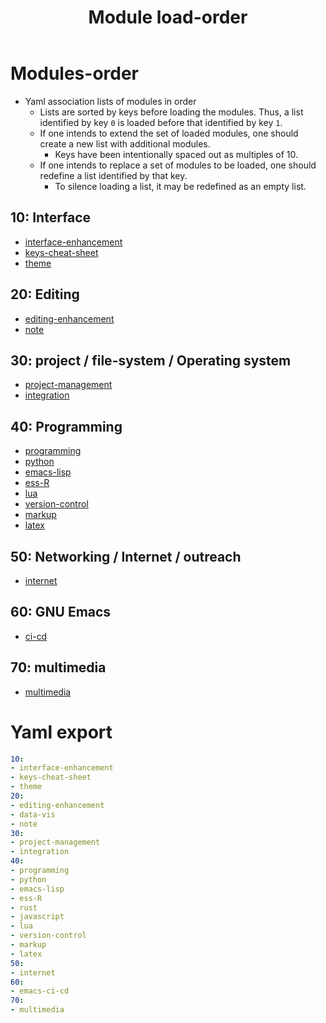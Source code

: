 
#+title: Module load-order
#+PROPERTY: header-args :tangle load-order.yml :mkdirp t :results no :eval no
#+auto_tangle: t

* Modules-order
- Yaml association lists of modules in order
  - Lists are sorted by keys before loading the modules. Thus, a list identified by key =0= is loaded before that identified by key =1=.
  - If one intends to extend the set of loaded modules, one should create a new list with additional modules.
    - Keys have been intentionally spaced out as multiples of 10.
  - If one intends to replace a set of modules to be loaded, one should redefine a list identified by that key.
    - To silence loading a list, it may be redefined as an empty list.

** 10: Interface
- [[file:pspmacs-interface-enhancement.org][interface-enhancement]]
- [[file:pspmacs-keys-cheat-sheet.org][keys-cheat-sheet]]
- [[file:pspmacs-theme.org][theme]]

** 20: Editing
- [[file:pspmacs-editing-enhancement.org][editing-enhancement]]
- [[file:pspmacs-note.org][note]]

** 30: project / file-system / Operating system
- [[file:pspmacs-project-management.org][project-management]]
- [[file:pspmacs-integration.org][integration]]

** 40: Programming
- [[file:pspmacs-programming.org][programming]]
- [[file:pspmacs-python.org][python]]
- [[file:pspmacs-emacs-lisp.org][emacs-lisp]]
- [[file:pspmacs-ess-R.org][ess-R]]
- [[file:pspmacs-lua.org][lua]]
- [[file:pspmacs-version-control.org][version-control]]
- [[file:pspmacs-markup.org][markup]]
- [[file:pspmacs-latex.org][latex]]

** 50: Networking / Internet / outreach
- [[file:pspmacs-internet.org][internet]]

** 60: GNU Emacs
- [[file:pspmacs-emacs-ci-cd.org][ci-cd]]

** 70: multimedia
- [[file:pspmacs-multimedia.org][multimedia]]

* Yaml export
#+begin_src yaml
  10:
  - interface-enhancement
  - keys-cheat-sheet
  - theme
  20:
  - editing-enhancement
  - data-vis
  - note
  30:
  - project-management
  - integration
  40:
  - programming
  - python
  - emacs-lisp
  - ess-R
  - rust
  - javascript
  - lua
  - version-control
  - markup
  - latex
  50:
  - internet
  60:
  - emacs-ci-cd
  70:
  - multimedia
#+end_src
